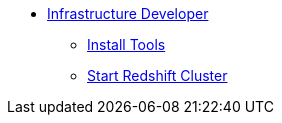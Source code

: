 * xref:index.adoc[Infrastructure Developer]
//* xref:secondPage.adoc[Infrastructure Developer]
** xref:setup-environment/InstallTools.adoc[Install Tools]
** xref:setup-environment/StartCluster.adoc[Start Redshift Cluster]
